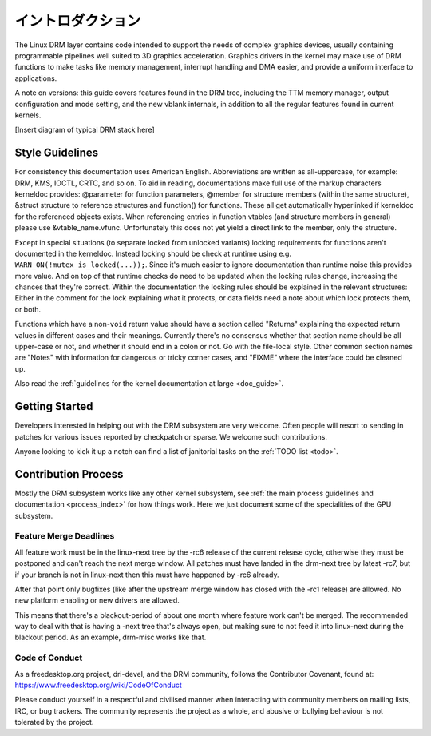 ===================
イントロダクション
===================

The Linux DRM layer contains code intended to support the needs of
complex graphics devices, usually containing programmable pipelines well
suited to 3D graphics acceleration. Graphics drivers in the kernel may
make use of DRM functions to make tasks like memory management,
interrupt handling and DMA easier, and provide a uniform interface to
applications.

A note on versions: this guide covers features found in the DRM tree,
including the TTM memory manager, output configuration and mode setting,
and the new vblank internals, in addition to all the regular features
found in current kernels.

[Insert diagram of typical DRM stack here]

Style Guidelines
================

For consistency this documentation uses American English. Abbreviations
are written as all-uppercase, for example: DRM, KMS, IOCTL, CRTC, and so
on. To aid in reading, documentations make full use of the markup
characters kerneldoc provides: @parameter for function parameters,
@member for structure members (within the same structure), &struct structure to
reference structures and function() for functions. These all get automatically
hyperlinked if kerneldoc for the referenced objects exists. When referencing
entries in function vtables (and structure members in general) please use
&vtable_name.vfunc. Unfortunately this does not yet yield a direct link to the
member, only the structure.

Except in special situations (to separate locked from unlocked variants)
locking requirements for functions aren't documented in the kerneldoc.
Instead locking should be check at runtime using e.g.
``WARN_ON(!mutex_is_locked(...));``. Since it's much easier to ignore
documentation than runtime noise this provides more value. And on top of
that runtime checks do need to be updated when the locking rules change,
increasing the chances that they're correct. Within the documentation
the locking rules should be explained in the relevant structures: Either
in the comment for the lock explaining what it protects, or data fields
need a note about which lock protects them, or both.

Functions which have a non-\ ``void`` return value should have a section
called "Returns" explaining the expected return values in different
cases and their meanings. Currently there's no consensus whether that
section name should be all upper-case or not, and whether it should end
in a colon or not. Go with the file-local style. Other common section
names are "Notes" with information for dangerous or tricky corner cases,
and "FIXME" where the interface could be cleaned up.

Also read the :ref:`guidelines for the kernel documentation at large <doc_guide>`.

Getting Started
===============

Developers interested in helping out with the DRM subsystem are very welcome.
Often people will resort to sending in patches for various issues reported by
checkpatch or sparse. We welcome such contributions.

Anyone looking to kick it up a notch can find a list of janitorial tasks on
the :ref:`TODO list <todo>`.

Contribution Process
====================

Mostly the DRM subsystem works like any other kernel subsystem, see :ref:`the
main process guidelines and documentation <process_index>` for how things work.
Here we just document some of the specialities of the GPU subsystem.

Feature Merge Deadlines
-----------------------

All feature work must be in the linux-next tree by the -rc6 release of the
current release cycle, otherwise they must be postponed and can't reach the next
merge window. All patches must have landed in the drm-next tree by latest -rc7,
but if your branch is not in linux-next then this must have happened by -rc6
already.

After that point only bugfixes (like after the upstream merge window has closed
with the -rc1 release) are allowed. No new platform enabling or new drivers are
allowed.

This means that there's a blackout-period of about one month where feature work
can't be merged. The recommended way to deal with that is having a -next tree
that's always open, but making sure to not feed it into linux-next during the
blackout period. As an example, drm-misc works like that.

Code of Conduct
---------------

As a freedesktop.org project, dri-devel, and the DRM community, follows the
Contributor Covenant, found at: https://www.freedesktop.org/wiki/CodeOfConduct

Please conduct yourself in a respectful and civilised manner when
interacting with community members on mailing lists, IRC, or bug
trackers. The community represents the project as a whole, and abusive
or bullying behaviour is not tolerated by the project.
